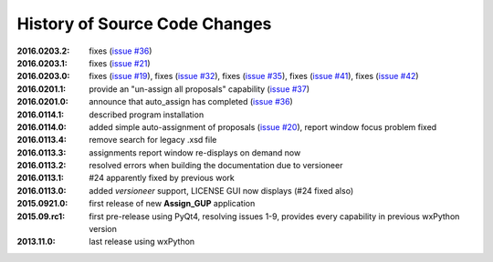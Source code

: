 
==============================
History of Source Code Changes
==============================

:2016.0203.2: fixes (`issue #36 <https://github.com/prjemian/assign_gup/issues/36>`_)
:2016.0203.1: fixes (`issue #21 <https://github.com/prjemian/assign_gup/issues/21>`_)
:2016.0203.0: fixes (`issue #19 <https://github.com/prjemian/assign_gup/issues/19>`_),
              fixes (`issue #32 <https://github.com/prjemian/assign_gup/issues/32>`_),
              fixes (`issue #35 <https://github.com/prjemian/assign_gup/issues/35>`_),
              fixes (`issue #41 <https://github.com/prjemian/assign_gup/issues/41>`_),
              fixes (`issue #42 <https://github.com/prjemian/assign_gup/issues/42>`_)
:2016.0201.1: provide an "un-assign all proposals" capability  (`issue #37 <https://github.com/prjemian/assign_gup/issues/37>`_)
:2016.0201.0: announce that auto_assign has completed (`issue #36 <https://github.com/prjemian/assign_gup/issues/38>`_)
:2016.0114.1: described program installation 
:2016.0114.0: added simple auto-assignment of proposals (`issue #20 <https://github.com/prjemian/assign_gup/issues/20>`_), 
              report window focus problem fixed 
:2016.0113.4: remove search for legacy .xsd file 
:2016.0113.3: assignments report window re-displays on demand now 
:2016.0113.2: resolved errors when building the documentation due to versioneer
:2016.0113.1: #24 apparently fixed by previous work
:2016.0113.0: added *versioneer* support, LICENSE GUI now displays (#24 fixed also)
:2015.0921.0: first release of new **Assign_GUP** application
:2015.09.rc1: first pre-release using PyQt4, resolving issues 1-9, provides every capability in previous wxPython version
:2013.11.0: last release using wxPython

